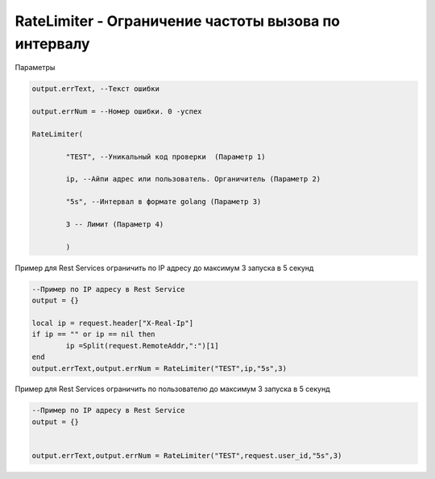 RateLimiter - Ограничение частоты вызова по интервалу
==================================================================================================

Параметры

.. code-block:: lua

	output.errText, --Текст ошибки 
	
	output.errNum = --Номер ошибки. 0 -успех
	
	RateLimiter(
	
		"TEST", --Уникальный код проверки  (Параметр 1)
		
		ip, --Айпи адрес или пользователь. Органичитель (Параметр 2)
		
		"5s", --Интервал в формате golang (Параметр 3)
		
		3 -- Лимит (Параметр 4)
		
		)

Пример для Rest Services ограничить по IP адресу до максимум 3 запуска в 5 секунд
	
.. code-block:: lua

	--Пример по IP адресу в Rest Service
	output = {}

	local ip = request.header["X-Real-Ip"]
	if ip == "" or ip == nil then
		ip =Split(request.RemoteAddr,":")[1]
	end
	output.errText,output.errNum = RateLimiter("TEST",ip,"5s",3)


Пример для Rest Services ограничить по пользователю до максимум 3 запуска в 5 секунд

.. code-block:: lua

	--Пример по IP адресу в Rest Service
	output = {}


	output.errText,output.errNum = RateLimiter("TEST",request.user_id,"5s",3)